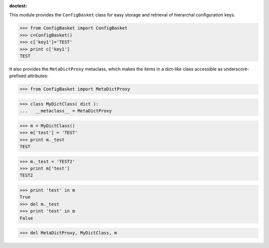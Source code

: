 :doctest:

This module provides the ``ConfigBasket`` class for easy storage and retrieval
of hierarchal configuration keys.

>>> from ConfigBasket import ConfigBasket
>>> c=ConfigBasket() 
>>> c['key1']='TEST'
>>> print c['key1']
TEST


It also provides the ``MetaDictProxy`` metaclass, which makes the items in a
dict-like class accessible as underscore-prefixed attributes:

>>> from ConfigBasket import MetaDictProxy

>>> class MyDictClass( dict ):
...   __metaclass__ = MetaDictProxy

>>> m = MyDictClass()
>>> m['test'] = 'TEST'
>>> print m._test
TEST

>>> m._test = 'TEST2'
>>> print m['test']
TEST2

>>> print 'test' in m
True
>>> del m._test
>>> print 'test' in m
False

>>> del MetaDictProxy, MyDictClass, m
